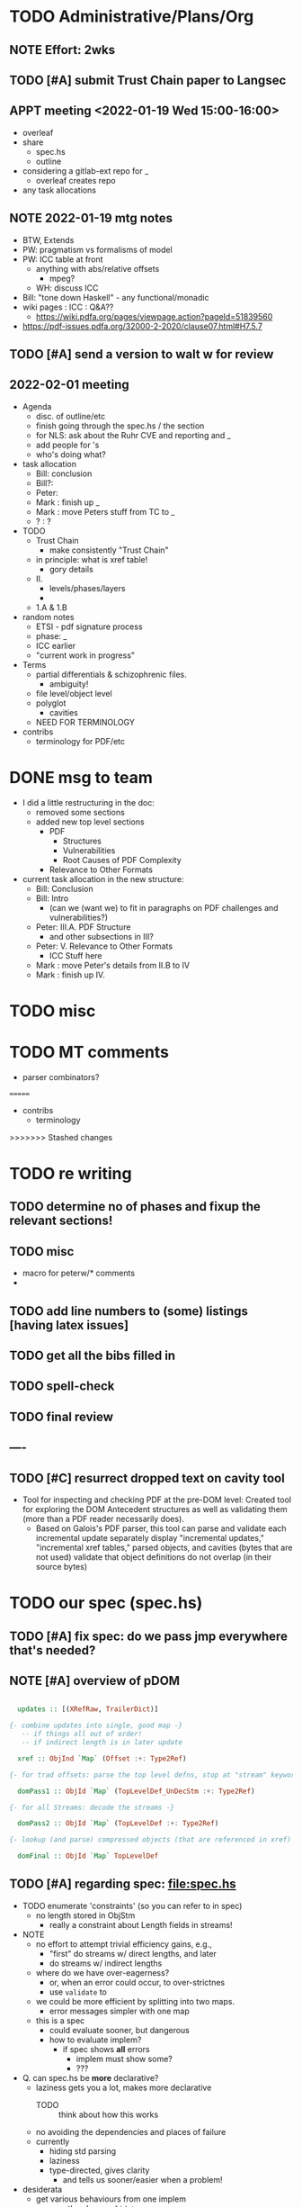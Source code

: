 * TODO Administrative/Plans/Org
** NOTE Effort: 2wks
** TODO [#A] submit Trust Chain paper to Langsec
DEADLINE: <2022-02-07 Mon -30d>
** APPT meeting <2022-01-19 Wed 15:00-16:00>

- overleaf
- share
  - spec.hs
  - outline
- considering a gitlab-ext repo for _
  - overleaf creates repo
- any task allocations

** NOTE 2022-01-19 mtg notes

- BTW,
  Extends
- PW: pragmatism vs formalisms of model
- PW: ICC table at front
  - anything with abs/relative offsets
    - mpeg?
  - WH: discuss ICC
- Bill: "tone down Haskell" - any functional/monadic    
- wiki pages : ICC : Q&A??
  - https://wiki.pdfa.org/pages/viewpage.action?pageId=51839560
- https://pdf-issues.pdfa.org/32000-2-2020/clause07.html#H7.5.7
  
** TODO [#A] send a version to walt w for review
SCHEDULED: <2022-02-01 Tue>
** 2022-02-01 meeting

- Agenda
  - disc. of outline/etc
  - finish going through the spec.hs / the section
  - for NLS: ask about the Ruhr CVE and reporting and _
  - add people for \todo's
  - who's doing what?

- task allocation
  - Bill: conclusion
  - Bill?: 
  - Peter:
  - Mark : finish up _
  - Mark : move Peters stuff from TC to _
  - ? : ?
        
- TODO
  - Trust Chain
    - make consistently "Trust Chain"
  - in principle: what is xref table!
    - gory details
  - II.
    - levels/phases/layers
    - 
  - 1.A & 1.B

- random notes   
  - ETSI - pdf signature process      
  - phase: _
  - ICC earlier
  - "current work in progress"
    
- Terms
  - partial differentials & schizophrenic files.
    - ambiguity!
  - file level/object level
  - polyglot
    - cavities
  - NEED FOR TERMINOLOGY

- contribs
  - terminology for PDF/etc
    
* DONE msg to team

- I did a little restructuring in the doc:
  - removed some sections
  - added new top level sections
    - PDF 
      - Structures
      - Vulnerabilities
      - Root Causes of PDF Complexity
    - Relevance to Other Formats

- current task allocation in the new structure:
  - Bill: Conclusion
  - Bill: Intro
    - (can we (want we) to fit in paragraphs on PDF challenges and vulnerabilities?)
  - Peter: III.A. PDF Structure
    - and other subsections in III?
  - Peter: V. Relevance to Other Formats
    - ICC Stuff here
  - Mark : move Peter's details from II.B to IV
  - Mark : finish up IV.
      
* TODO misc

\pwnote{"schizo" is a SafeDocs term I believe, both "schizo files" AND "schizo objects". Polyglot is definitely pre-SafeDocs.}

* TODO MT comments

- parser combinators?
  
=======
- contribs
  - terminology
    
>>>>>>> Stashed changes
* TODO re writing
** TODO determine no of phases and fixup the relevant sections!
** TODO misc
- macro for peterw/* comments
- \todo{say ... regarding our repetitious use of ``parse and compute''}
\todo{ensure that spec.hs, the above text (trust chain), and \cref{sec:specifying} are all
  consistent!}

** TODO add line numbers to (some) listings [having latex issues]
** TODO get all the bibs filled in

** TODO spell-check
** TODO final review
** ----
** TODO [#C] resurrect dropped text on cavity tool

  - Tool for inspecting and checking PDF at the pre-DOM level:
    Created tool for exploring the DOM Antecedent structures
    as well as validating them (more than a
    PDF reader necessarily does).
    - Based on Galois's \todo{TA2} PDF parser, this tool can
      parse and validate each incremental update separately
      display "incremental updates," "incremental xref tables,"
      parsed objects, and cavities (bytes that are not used)
      validate that object definitions do not overlap (in their source bytes)

* TODO our spec (spec.hs)
** TODO [#A] fix spec: do we pass jmp everywhere that's needed?
SCHEDULED: <2022-02-03 Thu>

** NOTE [#A] overview of pDOM

#+begin_src haskell

    updates :: [(XRefRaw, TrailerDict)]

  {- combine updates into single, good map -}
     -- if things all out of order!
     -- if indirect length is in later update

    xref :: ObjInd `Map` (Offset :+: Type2Ref)

  {- for trad offsets: parse the top level defns, stop at "stream" keyword -}

    domPass1 :: ObjId `Map` (TopLevelDef_UnDecStm :+: Type2Ref)

  {- for all Streams: decode the streams -}

    domPass2 :: ObjId `Map` (TopLevelDef :+: Type2Ref)

  {- lookup (and parse) compressed objects (that are referenced in xref) -}

    domFinal :: ObjId `Map` TopLevelDef

#+end_src

** TODO [#A] regarding spec: file:spec.hs

- TODO enumerate 'constraints' (so you can refer to in spec)
  - no length stored in ObjStm
    - really a constraint about Length fields in streams!

- NOTE    
  - no effort to attempt trivial efficiency gains, e.g.,
    - "first" do streams w/ direct lengths, and later
    - do streams w/ indirect lengths
  - where do we have over-eagerness?
    - or, when an error could occur, to over-strictnes
    - use =validate= to       
  - we could be more efficient by splitting into two maps.
    - error messages simpler with one map
  - this is a spec
    - could evaluate sooner, but dangerous
    - how to evaluate implem?
      - if spec shows *all* errors
        - implem must show some?
        - ???

- Q. can spec.hs be *more* declarative?
  - laziness gets you a lot, makes more declarative
    - TODO :: think about how this works
  - no avoiding the dependencies and places of failure
  - currently
    - hiding std parsing
    - laziness
    - type-directed, gives clarity
      - and tells us sooner/easier when a problem!
          
- desiderata
  - get various behaviours from one implem
    - e.g., the above =validate=
    - strict/lazy maps:
      - And encode errors in value of Map
           
  - you would like to get small variances/modifications with small changes
  - you should be able to get *all* errors at each place of parallelism
    - e.g., the map
  - E.g.,
    - add =validate b= and if "--validate" flag set, we =assert(b)=

** TODO spec (N) compared to a more Dynamic (D) spec/implementation

- implementation /N/ (New, typed, static, unrecursive)
  - see file:spec.hs
  - Q. how much of spec/*.ddl needs to change?

- implementation /D/ (Dynamic)
  - same as spec.hs, until pDOM
  - harder to ensure efficiency??
    - need/require updates?
  - similar to existing code/implementation:
    - you have =derefId= command
      - very lazy & you only access/read what is needed
      - it calls itself recursively!
        - TODO :: add check for infinite loop
      - e.g., if a "dependent on DOM parser" (stream with indirect), 
        then immediately look that up and parse that, then return
      
  - NOTE, /D/ compared to implementation /N/     
    - it *IS* nicely lazy if you don't want to =derefId= all obj ids
      - doesn't parse unused ObjStms
      - TODO :: ...?
    - more efficient than /N/ (?)
      - each object goes from unparsed to fully parsed
      - directly follows references without needing to recurse over ObjId Map
      - but ... every derefId needs to check evaled/not
    - con :: as currently done in pdf-hs-driver, allows bad PDFs
      - not detecting length in ObjStm unless *required*
      - we might have a recursive situation that is "well-defined"
      - help to have a =derefLength= / =derefFromUncompressed=
        - more complicated than just this, because this won't catch error if we
          luck out and the length is already decoded.
    - con :: no parallel execution, no parallel error messages
    - con :: imperative
    - con :: no way to create a validator from. ?
            
  - TODO :: write sketch of code, esp. w/o daedalus hacks.
    - could you do this part exclusively in Hs?
    
- reasons for /N/ over /D/
  - want to parse everything and be done
  - want to *efficiently* parse all objects
  - want to know (sooner) that all objects parse and pre-Dom works.
  - want to be assured that the code terminates 
  - elegance/simplicity in all objects being in same state of "evaluation"
                                  
** TODO [#B] regarding spec: themes

- redundancies:
  - in presence of *any* redundancy
    - [due to design or to new versions of standard]
    - if we want to be very lazy
      - we want to do things *one* way (easier)
    - if we want to be safe
      - we do things both ways and verify the same
    - if we want to be exuberant/robust
      - try all ways until one is successful
    - so, is there a way to *capture* these redundancies?
      : validateRedundancy p1 p2 -- where these may use ... already parsed
    
- how lazy/dynamic to be?
  - "Allow" can just mean "Ignore" here
  - E.g.,
    - Allow broken xref tables that are 'dead' after a
      bunch of updates?
      - how broken?
    - allow broken xref entries if
      - updated
      - the object id is unused
        - is unused in final version
    - ETC, ETC!

- adaptibility/etc
  - have a validate/not flag
  - change the laziness
  - print first / print *all* errors
      
* TODO [#B] exploring topic/thesis/slant
*** topics / what we want to address in any of the below approaches

- concept of cavities
  - polyglots leverage!
    
- we can show shadow attacks as being an instance of a more general
  issue/vulnerability
  - these being ...
    
- concept of trust chain can be relevant even to monolithic sw
  - show examples of low-level problems undermining high-level constructs
    - PDF, ICC, <find others>
      
- Examples    
  - ICC
    - effectively the same thing, has index table
      - implementations don't enforce "4 byte alignment" [?]
    - "enforce no gaps" [in ICC spec, but not implemented]
    - in OS!
  - PDF
    - detail of these in PDF
  - Examples of others _

*** (A) potential paper topics

1. Principles for Securing Data Formats (generalizing/principles/_)
   - E.g., PDF, ICC, and <TBD>
   - Principles/Generalizations
     - cavities
     - ambiguities
     - trust chain (dependencies for safety)
   - Specific attacks
     - shadow attacks
     - polyglots
     - ...  
    
2. The concept of trust chain for monolithic software
   - helps one to focus on 
     - most important vulnerabilities
     - a limited part of codebase
   - PDF a good example, thus the prime example for this paper

3. A taxonomy of low level PDF vulnerabilities
   - [i.e., an experience report for this work]
   - bill
     - problms: why nasty
     - why not yacc/bison
     - clear that we terminate (even with )
     - daedalus
       - parameterized rules & maps
     - _
   - ?
                  
4. real-world parsing (conceptual overview of PDF challenges)
   - [title: "parsing vs PARSING"]
   - PDF vs simpler formats
   - not just "sequence/choice/bind" but
     - parallelism
     - set-input-at
     - parse result of parse
     - redundant "parsing methods" [word for?] {A,B} giving many choices:
       : A, B, A `thenTry` B, B `thenTry` A, parseBothCheckIdentical A B
       - parse A, process with B
         
     - significant/complex computation required "in the midst" of basic
       computation (_)
     - ? : the recursive object stream thing: where there are circular
       dependencies among objects in same type.

   - NOTE, both
     - more complex than typical data formats
     - more complex, in some ways, than Programming Language parsing

*** (B) potential paper topics

1. Categorizing parsers 
   - [more theoretical]
   - PL concepts
     - lattice of parser definedness
     - projections
   - useful for ...
    
2. cavities, a concept for understanding PDFs (and _)
   - 

* ---- history/ref ----
* DONE biblio

If you're interested in browsing the citations and having the CITEKEYS at hand, do what I did:
I installed Better BibTex in my Zotero *App*, see this
 https://retorque.re/zotero-better-bibtex/installation/
Leave the citekeys as default as they note
  "the default setting of BBT will generate different citekeys than Zotero"
You don't need to export, as ...
I exported all 597 references in PDF to zotero-pdf-biblio.bib (now in the repo).

See my screen shot,
your Citation Keys should be identical to mine, and you should be good to use Zotero to insert Citation Keys.
Peter, to cite that first paper, you would just put this in the latex:
  \cite{mladenovTrillionDollarRefund2019}


